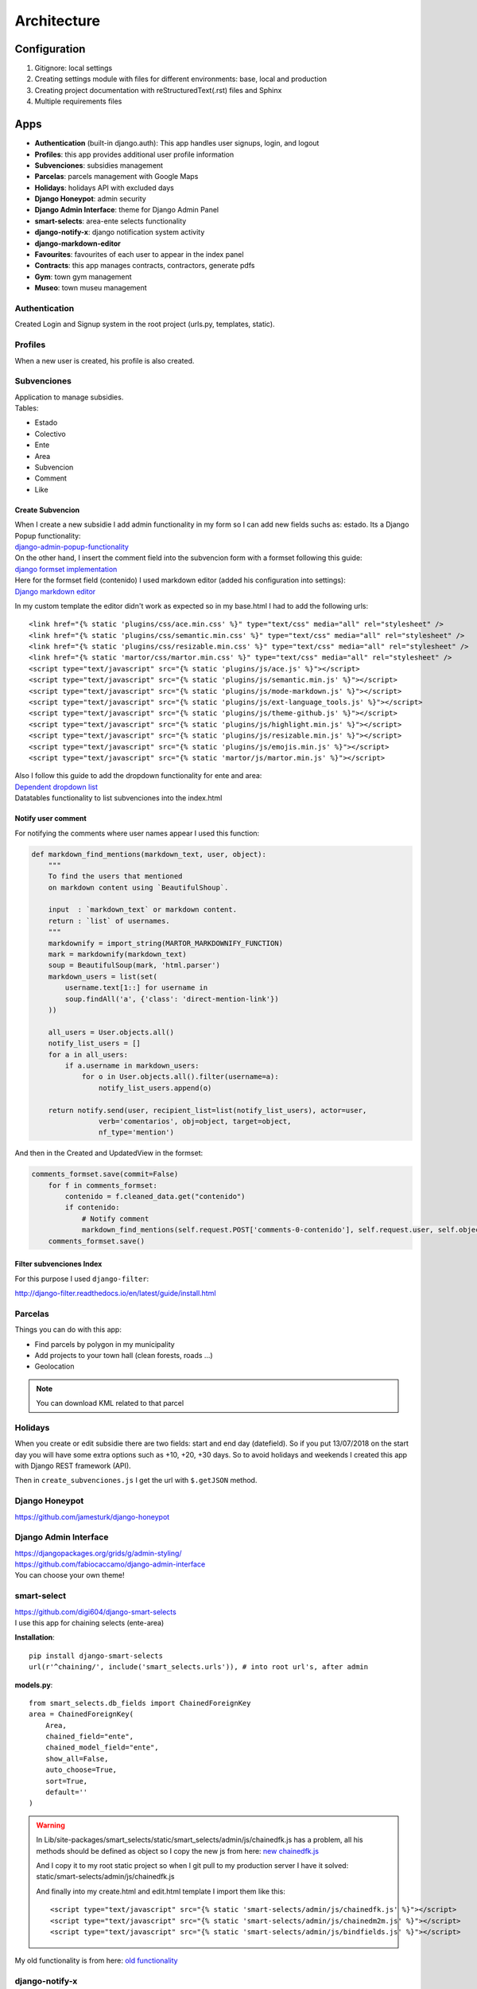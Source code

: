 Architecture
============

Configuration
-------------
1. Gitignore: local settings 
2. Creating settings module with files for different environments: base, local and production 
3. Creating project documentation with reStructuredText(.rst) files and Sphinx
4. Multiple requirements files

Apps
----
- **Authentication** (built-in django.auth): This app handles user signups, login, and logout
- **Profiles**: this app provides additional user profile information
- **Subvenciones**: subsidies management
- **Parcelas**: parcels management with Google Maps
- **Holidays**: holidays API with excluded days
- **Django Honeypot**: admin security
- **Django Admin Interface**: theme for Django Admin Panel
- **smart-selects**: area-ente selects functionality
- **django-notify-x**: django notification system activity
- **django-markdown-editor**
- **Favourites**: favourites of each user to appear in the index panel
- **Contracts**: this app manages contracts, contractors, generate pdfs
- **Gym**: town gym management
- **Museo**: town museu management

Authentication
^^^^^^^^^^^^^^
Created Login and Signup system in the root project (urls.py, templates, static).

Profiles
^^^^^^^^
When a new user is created, his profile is also created.

Subvenciones
^^^^^^^^^^^^
| Application to manage subsidies.
| Tables:

- Estado
- Colectivo
- Ente
- Area
- Subvencion
- Comment
- Like

Create Subvencion
"""""""""""""""""
| When I create a new subsidie I add admin functionality in my form so I can add new fields suchs as: estado. Its a Django Popup functionality:
| `django-admin-popup-functionality <https://stackoverflow.com/questions/2347582/django-admin-popup-functionality>`_


| On the other hand, I insert the comment field into the subvencion form with a formset following this guide:
| `django formset implementation <http://pythonpiura.org/posts/implementando-django-formsets/>`_


| Here for the formset field (contenido) I used markdown editor (added his configuration into settings):
| `Django markdown editor <https://github.com/agusmakmun/django-markdown-editor>`_

In my custom template the editor didn't work as expected so in my base.html I had to add the following urls::

    <link href="{% static 'plugins/css/ace.min.css' %}" type="text/css" media="all" rel="stylesheet" />
    <link href="{% static 'plugins/css/semantic.min.css' %}" type="text/css" media="all" rel="stylesheet" />
    <link href="{% static 'plugins/css/resizable.min.css' %}" type="text/css" media="all" rel="stylesheet" />
    <link href="{% static 'martor/css/martor.min.css' %}" type="text/css" media="all" rel="stylesheet" />
    <script type="text/javascript" src="{% static 'plugins/js/ace.js' %}"></script>
    <script type="text/javascript" src="{% static 'plugins/js/semantic.min.js' %}"></script>
    <script type="text/javascript" src="{% static 'plugins/js/mode-markdown.js' %}"></script>
    <script type="text/javascript" src="{% static 'plugins/js/ext-language_tools.js' %}"></script>
    <script type="text/javascript" src="{% static 'plugins/js/theme-github.js' %}"></script>
    <script type="text/javascript" src="{% static 'plugins/js/highlight.min.js' %}"></script>
    <script type="text/javascript" src="{% static 'plugins/js/resizable.min.js' %}"></script>
    <script type="text/javascript" src="{% static 'plugins/js/emojis.min.js' %}"></script>
    <script type="text/javascript" src="{% static 'martor/js/martor.min.js' %}"></script>



| Also I follow this guide to add the dropdown functionality for ente and area:
| `Dependent dropdown list <https://simpleisbetterthancomplex.com/tutorial/2018/01/29/how-to-implement-dependent-or-chained-dropdown-list-with-django.html>`_

| Datatables functionality to list subvenciones into the index.html

Notify user comment
"""""""""""""""""""
For notifying the comments where user names appear I used this function:

.. code-block:: python

    def markdown_find_mentions(markdown_text, user, object):
        """
        To find the users that mentioned
        on markdown content using `BeautifulShoup`.

        input  : `markdown_text` or markdown content.
        return : `list` of usernames.
        """
        markdownify = import_string(MARTOR_MARKDOWNIFY_FUNCTION)
        mark = markdownify(markdown_text)
        soup = BeautifulSoup(mark, 'html.parser')
        markdown_users = list(set(
            username.text[1::] for username in
            soup.findAll('a', {'class': 'direct-mention-link'})
        ))

        all_users = User.objects.all()
        notify_list_users = []
        for a in all_users:
            if a.username in markdown_users:
                for o in User.objects.all().filter(username=a):
                    notify_list_users.append(o)

        return notify.send(user, recipient_list=list(notify_list_users), actor=user,
                    verb='comentarios', obj=object, target=object,
                    nf_type='mention')

And then in the Created and UpdatedView in the formset:

.. code-block:: python

    comments_formset.save(commit=False)
        for f in comments_formset:
            contenido = f.cleaned_data.get("contenido")
            if contenido:
                # Notify comment
                markdown_find_mentions(self.request.POST['comments-0-contenido'], self.request.user, self.object)
        comments_formset.save()

Filter subvenciones Index
"""""""""""""""""""""""""
For this purpose I used ``django-filter``:

`http://django-filter.readthedocs.io/en/latest/guide/install.html <http://django-filter.readthedocs.io/en/latest/guide/install.html>`_


Parcelas
^^^^^^^^
Things you can do with this app:

- Find parcels by polygon in my municipality
- Add projects to your town hall (clean forests, roads ...)
- Geolocation

.. note::

    You can download KML related to that parcel

Holidays
^^^^^^^^
When you create or edit subsidie there are two fields: start and end day (datefield). So if you put 13/07/2018 on the start day you will have some extra options such as +10, +20, +30 days. So to avoid holidays and weekends I created this app with Django REST framework (API).

Then in ``create_subvenciones.js`` I get the url with ``$.getJSON`` method.

Django Honeypot
^^^^^^^^^^^^^^^
`https://github.com/jamesturk/django-honeypot <https://github.com/jamesturk/django-honeypot>`_

Django Admin Interface
^^^^^^^^^^^^^^^^^^^^^^
| `https://djangopackages.org/grids/g/admin-styling/ <https://djangopackages.org/grids/g/admin-styling/>`_
| `https://github.com/fabiocaccamo/django-admin-interface <https://github.com/fabiocaccamo/django-admin-interface>`_
| You can choose your own theme!

smart-select
^^^^^^^^^^^^
| `https://github.com/digi604/django-smart-selects <https://github.com/digi604/django-smart-selects>`_
| I use this app for chaining selects (ente-area)

**Installation**::

    pip install django-smart-selects
    url(r'^chaining/', include('smart_selects.urls')), # into root url's, after admin

**models.py**::

    from smart_selects.db_fields import ChainedForeignKey
    area = ChainedForeignKey(
        Area,
        chained_field="ente",
        chained_model_field="ente",
        show_all=False,
        auto_choose=True,
        sort=True,
        default=''
    )

.. warning::
    In Lib/site-packages/smart_selects/static/smart_selects/admin/js/chainedfk.js has a problem, all his methods should be defined
    as object so I copy the new js from here:
    `new chainedfk.js <https://github.com/RafaDias/django-smart-selects/blob/61f182f4e56fa7f7eb1ca2fbf0fb922bb25c8a0e/smart_selects/static/smart-selects/admin/js/chainedfk.js>`_

    | And I copy it to my root static project so when I git pull to my production server I have it solved:
    | static/smart-selects/admin/js/chainedfk.js

    And finally into my create.html and edit.html template I import them like this::

        <script type="text/javascript" src="{% static 'smart-selects/admin/js/chainedfk.js' %}"></script>
        <script type="text/javascript" src="{% static 'smart-selects/admin/js/chainedm2m.js' %}"></script>
        <script type="text/javascript" src="{% static 'smart-selects/admin/js/bindfields.js' %}"></script>

My old functionality is from here: `old functionality <https://simpleisbetterthancomplex.com/tutorial/2018/01/29/how-to-implement-dependent-or-chained-dropdown-list-with-django.html>`_

django-notify-x
^^^^^^^^^^^^^^^
`https://github.com/v1k45/django-notify-x <https://github.com/v1k45/django-notify-x>`_
::

    pip install django-notify-x
    INSTALLED_APPS = ('notify',)
    url(r'^notifications/', include('notify.urls', 'notifications')),
    python manage.py migrate notify
    python manage.py collectstatic

.. warning::
     ``notify`` application has in his models the verb to 50 limit character, just change it to TextField instead of CharField.

About the warning you can do::

    # Lib/site-packages/notify/models.py
    verb = models.TextField(verbose_name=_('Verb of the action'))
    python manage.py makemigrations
    python manage.py migrate

**Views**::

    from notify.signals import notify
    notify.send(self.request.user, recipient=self.request.user, actor=self.object,
                    verb='subvención, %s' % (form.cleaned_data.get('nombre')), obj=self.object,
                    nf_type='create_subvencion')

    Actor: The object which performed the activity.
    Verb: The activity.
    Object: The object on which activity was performed.
    Target: The object where activity was performed.

django-markdown-editor (martor)
^^^^^^^^^^^^^^^^^^^^^^^^^^^^^^^
App used to create comments related to each subvencion.
Besides, it allows you to add mentions to users with a custom query and then send them an email.

When you use in template::

    comment.contenido|safe_markdown

This has in ``Lib/site-packages/martor/extensions/mentions.py`` this code:

.. code-block:: python

        def handleMatch(self, m):
        username = self.unescape(m.group(2))

        """Makesure `username` is registered and actived."""
        if MARTOR_ENABLE_CONFIGS['mention'] == 'true':
            if username in [u.username for u in User.objects.exclude(is_active=False)]:
                url = '{0}{1}/'.format(MARTOR_MARKDOWN_BASE_MENTION_URL, username)
                el = markdown.util.etree.Element('a')
                el.set('href', url)
                el.set('class', 'direct-mention-link')
                el.text = markdown.util.AtomicString('@' + username)
                return el

If you leave it like that you will have as many duplicated queries as mentions you have in that template. So to solve this, you just have to comment this line::

    if username in [u.username for u in User.objects.exclude(is_active=False)]:

Project commands
----------------
To start the Python interactive interpreter with Django, using your ``settings/local.py`` settings file::

    python manage.py shell --settings=tarbena.settings.local

To run the local development server with your ``settings/local.py`` settings file::

    python manage.py runserver --settings=tarbena.settings.local

Backup my models::

    python manage.py dumpdata myapp --indent=2 --output=myapp/fixtures/subsidies.json
    python manage.py dumpdata auth --indent=2 --output=myapp/fixtures/auth.json

Load data from those backups::

    python .\manage.py loaddata subsidies.json

Export my production database password and then get it or save it in a secure folder in the production server::

    export MYSQL_PASSWORD=1234
    'PASSWORD': os.getenv('MYSQL_PASSWORD'),
    Or I can add it to my file and import it like the secret key and the email password.



Save my ``SECREY_KEY`` in a secure file in the production server::

    >>> from django.core.signing import Signer
    >>> signer = Signer()
    >>> value = signer.sign('My string')
    >>> value
    'My string:GdMGD6HNQ_qdgxYP8yBZAdAIV1w'

Multiple requirements files
---------------------------
- **base.txt**: place the dependencies used in all environments
- **local.txt**: place the dependencies used in local environment such as debug toolbar
- **production.txt**: place the dependencies used in production environment
- **ci.txt** (continuous integration): the needs of a continuous integration such as django-jenkins or coverage

Admin Documentation
-------------------
`https://docs.djangoproject.com/en/1.11/ref/contrib/admin/admindocs/ <https://docs.djangoproject.com/en/1.11/ref/contrib/admin/admindocs/>`_
::

    pip install docutils

git-flow
--------
The main branches
^^^^^^^^^^^^^^^^^

- **Master**
- **Develop**

| I consider ``origin/master`` to be the main branch where the source code of HEAD always reflects a ``production-ready state``.

| I consider ``origin/develop`` to be the main branch where the source code of HEAD always reflects a state with the latest delivered development changes for the next release. Some would call this the ``integration branch``.

.. note::
    | When the source code in the develop branch reaches a stable point and is ready to be released, all of the changes should be merged back into ``master`` somehow and then tagged with a release number.

    Therefore, each time when changes are merged back into master, this is a new production release by definition. We tend to be very     strict at this, so that theoretically, we could use a Git hook script to automatically build and roll-out our software to our production servers everytime there was a commit on master.

Supporting branches
^^^^^^^^^^^^^^^^^^^
The different types of branches we may use are:

- **Feature branches**
- **Release branches**
- **Hotfix branches**

Feature branches
""""""""""""""""
| Comes from ``develop`` and must merge back into ``develop``.
| Branch naming convention: anything except ``master``, ``develop``, ``release-*``, or ``hotfix-*``

Feature branches (or sometimes called topic branches) are used to develop new features for the upcoming or a distant future release. When starting development of a feature, the target release in which this feature will be incorporated may well be unknown at that point. The essence of a feature branch is that it exists as long as the feature is in development, but will eventually be merged back into develop (to definitely add the new feature to the upcoming release) or discarded (in case of a disappointing experiment).

| Feature branches typically exist in developer repos only, not in origin.

Creating a feature branch
*************************
::

    $ git checkout -b myfeature develop
    Switched to a new branch "myfeature"

Incorporating a finished feature on develop
*******************************************
::

    $ git checkout develop
    Switched to branch 'develop'

    $ git merge --no-ff myfeature
    Updating ea1b82a..05e9557
    (Summary of changes)

    $ git branch -d myfeature
    Deleted branch myfeature (was 05e9557).

    $ git push origin develop

.. note::
    The ``--no-ff`` flag causes the merge to always create a new commit object, even if the merge could be performed with a fast-forward. This avoids losing information about the historical existence of a feature branch and groups together all commits that together added the feature.

Release branches
""""""""""""""""
| Comes from ``develop`` and must merge back into ``develop`` and ``master``.
| Branch naming convention: ``release-*``

Release branches support preparation of a new production release.

Creating a release branch
*************************
Release branches are created from the develop branch. For example, say version 1.1.5 is the current production release and we have a big release coming up. The state of develop is ready for the “next release” and we have decided that this will become version 1.2 (rather than 1.1.6 or 2.0). So we branch off and give the release branch a name reflecting the new version number:
::

    $ git checkout -b release-1.2 develop
    Switched to a new branch "release-1.2"

    $ ./bump-version.sh 1.2
    Files modified successfully, version bumped to 1.2.

    $ git commit -a -m "Bumped version number to 1.2"
    [release-1.2 74d9424] Bumped version number to 1.2
    1 files changed, 1 insertions(+), 1 deletions(-)

After creating a new branch and switching to it, we bump the version number. Here, bump-version.sh is a fictional shell script that changes some files in the working copy to reflect the new version. (This can of course be a manual change—the point being that some files change.) Then, the bumped version number is committed.


Finishing a release branch
**************************
When the state of the release branch is ready to become a real release, some actions need to be carried out. First, the release branch is merged into ``master`` (since every commit on ``master`` is a new release by definition, remember). Next, that commit on master must be tagged for easy future reference to this historical version. Finally, the changes made on the release branch need to be merged back into ``develop``, so that future releases also contain these bug fixes.
::

    $ git checkout master
    Switched to branch 'master'

    $ git merge --no-ff release-1.2
    Merge made by recursive.
    (Summary of changes)

    $ git tag -a 1.2

.. note::
    You might as well want to use the -s or -u <key> flags to sign your tag cryptographically.

To keep the changes made in the release branch, we need to merge those back into develop, though. In Git:
::

    $ git checkout develop
    Switched to branch 'develop'

    $ git merge --no-ff release-1.2
    Merge made by recursive.
    (Summary of changes)

This step may well lead to a merge conflict (probably even, since we have changed the version number). If so, fix it and commit.

Now we are really done and the release branch may be removed, since we don’t need it anymore:
::

    $ git branch -d release-1.2
    Deleted branch release-1.2 (was ff452fe).

Hotfix branches
"""""""""""""""
| Comes from ``master`` and must merge back into ``develop`` and ``master``.
| Branch naming convention: ``hotfix-*``

Hotfix branches are very much like release branches in that they are also meant to prepare for a new production release, albeit unplanned. They arise from the necessity to act immediately upon an undesired state of a live production version. When a critical bug in a production version must be resolved immediately, a hotfix branch may be branched off from the corresponding tag on the master branch that marks the production version.

| The essence is that work of team members (on the ``develop`` branch) can continue, while another person is preparing a quick production fix.

Creating the hotfix branch
**************************
Hotfix branches are created from the master branch. For example, say version 1.2 is the current production release running live and causing troubles due to a severe bug. But changes on develop are yet unstable. We may then branch off a hotfix branch and start fixing the problem:
::

    $ git checkout -b hotfix-1.2.1 master
    Switched to a new branch "hotfix-1.2.1"
    $ ./bump-version.sh 1.2.1
    Files modified successfully, version bumped to 1.2.1.
    $ git commit -a -m "Bumped version number to 1.2.1"
    [hotfix-1.2.1 41e61bb] Bumped version number to 1.2.1
    1 files changed, 1 insertions(+), 1 deletions(-)

Don’t forget to bump the version number after branching off!
Then, fix the bug and commit the fix in one or more separate commits.
::

    $ git commit -m "Fixed severe production problem"
    [hotfix-1.2.1 abbe5d6] Fixed severe production problem
    5 files changed, 32 insertions(+), 17 deletions(-)

Finishing a hotfix branch
*************************
When finished, the bugfix needs to be merged back into ``master``, but also needs to be merged back into ``develop``, in order to safeguard that the bugfix is included in the next release as well. This is completely similar to how release branches are finished.

| First, update master and tag the release.

::

    $ git checkout master
    Switched to branch 'master'

    $ git merge --no-ff hotfix-1.2.1
    Merge made by recursive.
    (Summary of changes)

    $ git tag -a 1.2.1

.. note::
    You might as well want to use the -s or -u <key> flags to sign your tag cryptographically.

Next, include the bugfix in develop, too:

::

    $ git checkout develop
    Switched to branch 'develop'

    $ git merge --no-ff hotfix-1.2.1
    Merge made by recursive.
    (Summary of changes)

The one exception to the rule here is that, *when a release branch currently exists, the hotfix changes need to be merged into that release branch, instead of** ``develop``. Back-merging the bugfix into the release branch will eventually result in the bugfix being merged into develop too, when the release branch is finished. (If work in develop immediately requires this bugfix and cannot wait for the release branch to be finished, you may safely merge the bugfix into develop now already as well.)

| Finally, remove the temporary branch:

::

    $ git branch -d hotfix-1.2.1
    Deleted branch hotfix-1.2.1 (was abbe5d6).

.. note::
    | This work-flow guide I brought it from:
    | `https://nvie.com/posts/a-successful-git-branching-model/ <https://nvie.com/posts/a-successful-git-branching-model/>`_
    | `http://aprendegit.com/que-es-git-flow/ <http://aprendegit.com/que-es-git-flow/>`_
